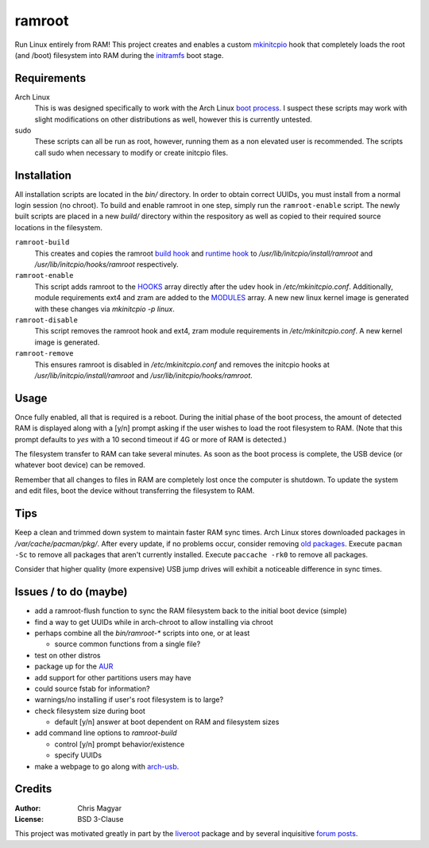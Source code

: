 =======
ramroot
=======

Run Linux entirely from RAM!  This project creates and enables a custom
mkinitcpio_ hook that completely loads the root (and /boot) filesystem into
RAM during the initramfs_ boot stage.


Requirements
============

Arch Linux
    This is was designed specifically to work with the Arch Linux
    `boot process`_.  I suspect these scripts may work with slight
    modifications on other distributions as well, however this is
    currently untested.

sudo
    These scripts can all be run as root, however, running them as a non
    elevated user is recommended.  The scripts call sudo when necessary
    to modify or create initcpio files.


Installation
============

All installation scripts are located in the *bin/* directory.  In order to
obtain correct UUIDs, you must install from a normal login session (no chroot).
To build and enable ramroot in one step, simply run the ``ramroot-enable``
script.  The newly built scripts are placed in a new *build/* directory
within the respository as well as copied to their required source locations in
the filesystem.

``ramroot-build``
    This creates and copies the ramroot `build hook`_ and `runtime hook`_ to
    */usr/lib/initcpio/install/ramroot* and */usr/lib/initcpio/hooks/ramroot*
    respectively.

``ramroot-enable``
    This script adds ramroot to the HOOKS_ array directly after the udev hook
    in `/etc/mkinitcpio.conf`.  Additionally, module requirements
    ext4 and zram are added to the MODULES_ array.  A new new linux kernel
    image is generated with these changes via `mkinitcpio -p linux`.

``ramroot-disable``
    This script removes the ramroot hook and ext4, zram module requirements
    in `/etc/mkinitcpio.conf`.  A new kernel image is generated.

``ramroot-remove``
    This ensures ramroot is disabled in `/etc/mkinitcpio.conf` and removes the
    initcpio hooks at `/usr/lib/initcpio/install/ramroot` and
    `/usr/lib/initcpio/hooks/ramroot`.


Usage
=====

Once fully enabled, all that is required is a reboot.  During the initial
phase of the boot process, the amount of detected RAM is displayed along with
a [y/n] prompt asking if the user wishes to load the root filesystem to RAM.
(Note that this prompt defaults to `yes` with a 10 second timeout if 4G or more
of RAM is detected.)

The filesystem transfer to RAM can take several minutes.  As soon as the boot
process is complete, the USB device (or whatever boot device) can be removed.

Remember that all changes to files in RAM are completely lost once the
computer is shutdown.  To update the system and edit files, boot the device
without transferring the filesystem to RAM.


Tips
====

Keep a clean and trimmed down system to maintain faster RAM sync times.
Arch Linux stores downloaded packages in `/var/cache/pacman/pkg/`.  After
every update, if no problems occur, consider removing `old packages`_.
Execute ``pacman -Sc`` to remove all packages that aren't currently installed.
Execute ``paccache -rk0`` to remove all packages.

Consider that higher quality (more expensive) USB jump drives will
exhibit a noticeable difference in sync times.


Issues / to do (maybe)
======================

*   add a ramroot-flush function to sync the RAM filesystem back to the
    initial boot device (simple)

*   find a way to get UUIDs while in arch-chroot to allow installing via chroot

*   perhaps combine all the `bin/ramroot-*` scripts into one, or at least

    *   source common functions from a single file?

*   test on other distros

*   package up for the AUR_

*   add support for other partitions users may have

*   could source fstab for information?

*   warnings/no installing if user's root filesystem is to large?

*   check filesystem size during boot

    *   default [y/n] answer at boot dependent on RAM and filesystem sizes

*   add command line options to `ramroot-build`

    *   control [y/n] prompt behavior/existence

    *   specify UUIDs

*   make a webpage to go along with arch-usb_.


Credits
=======

:Author:
    Chris Magyar

:License:
    BSD 3-Clause

This project was motivated greatly in part by the liveroot_ package and
by several inquisitive `forum posts`_.


.. _mkinitcpio: https://wiki.archlinux.org/index.php/mkinitcpio
.. _zram: https://en.wikipedia.org/wiki/Zram
.. _initramfs: https://en.wikipedia.org/wiki/Initial_ramdisk
.. _boot process: https://wiki.archlinux.org/index.php/Arch_boot_process
.. _build hook: https://wiki.archlinux.org/index.php/mkinitcpio#Build_hooks
.. _runtime hook: https://wiki.archlinux.org/index.php/mkinitcpio#Runtime_hooks
.. _HOOKS: https://wiki.archlinux.org/index.php/mkinitcpio#HOOKS
.. _MODULES: https://wiki.archlinux.org/index.php/mkinitcpio#MODULES
.. _AUR: https://aur.archlinux.org/
.. _arch-usb: http://valleycat.org/arch-usb/arch-usb.html
.. _old packages: https://wiki.archlinux.org/index.php/pacman#Cleaning_the_package_cache
.. _liveroot: https://github.com/bluerider/liveroot
.. _forum posts: https://bbs.archlinux.org/viewtopic.php?id=178963

